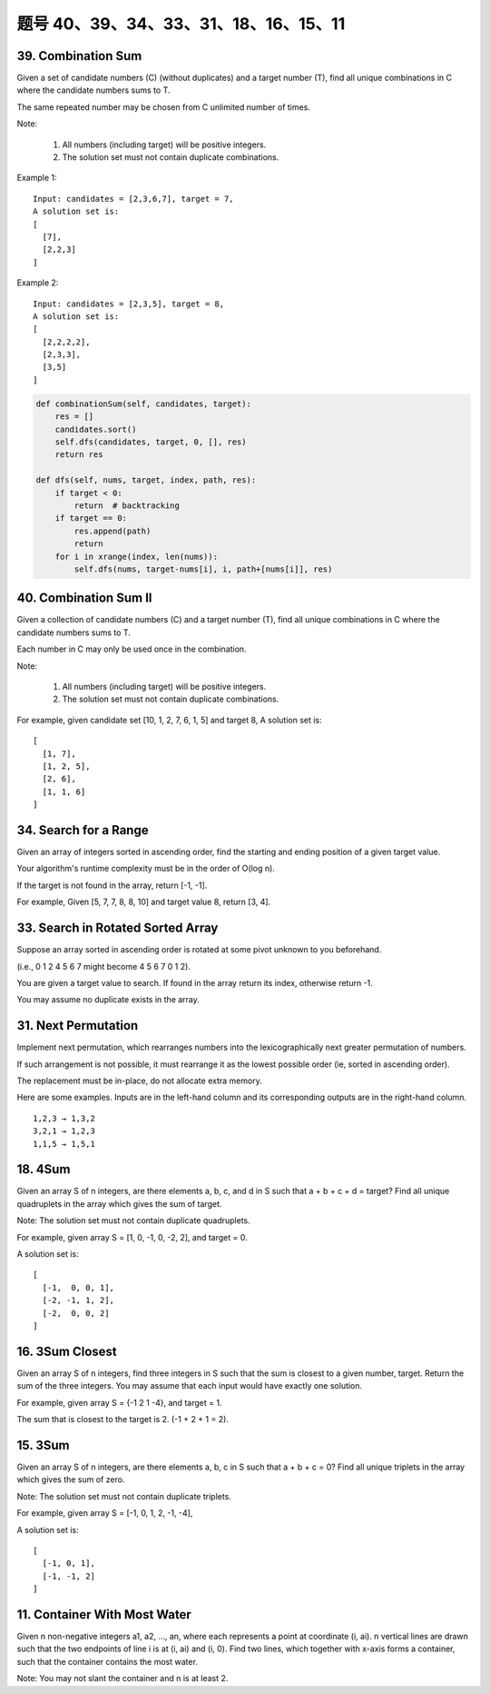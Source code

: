 题号 40、39、34、33、31、18、16、15、11
================================================



39. Combination Sum 
-------------------

Given a set of candidate numbers (C) (without duplicates) and a target number (T), find all unique combinations in C where the candidate numbers sums to T.

The same repeated number may be chosen from C unlimited number of times.

Note:

    #. All numbers (including target) will be positive integers.
    #. The solution set must not contain duplicate combinations.

Example 1:
::
    Input: candidates = [2,3,6,7], target = 7,
    A solution set is:
    [
      [7],
      [2,2,3]
    ]

Example 2:
::
    Input: candidates = [2,3,5], target = 8,
    A solution set is:
    [
      [2,2,2,2],
      [2,3,3],
      [3,5]
    ]

.. code-block:: python

    def combinationSum(self, candidates, target):
        res = []
        candidates.sort()
        self.dfs(candidates, target, 0, [], res)
        return res
        
    def dfs(self, nums, target, index, path, res):
        if target < 0:
            return  # backtracking
        if target == 0:
            res.append(path)
            return 
        for i in xrange(index, len(nums)):
            self.dfs(nums, target-nums[i], i, path+[nums[i]], res)  


40. Combination Sum II
----------------------


Given a collection of candidate numbers (C) and a target number (T), find all unique combinations in C where the candidate numbers sums to T.

Each number in C may only be used once in the combination.

Note:

    #. All numbers (including target) will be positive integers.
    #. The solution set must not contain duplicate combinations.

For example, given candidate set [10, 1, 2, 7, 6, 1, 5] and target 8,
A solution set is:
::
    [
      [1, 7],
      [1, 2, 5],
      [2, 6],
      [1, 1, 6]
    ]

34. Search for a Range 
----------------------


Given an array of integers sorted in ascending order, find the starting and ending position of a given target value.

Your algorithm's runtime complexity must be in the order of O(log n).

If the target is not found in the array, return [-1, -1].

For example,
Given [5, 7, 7, 8, 8, 10] and target value 8,
return [3, 4]. 


33. Search in Rotated Sorted Array 
----------------------------------

Suppose an array sorted in ascending order is rotated at some pivot unknown to you beforehand.

(i.e., 0 1 2 4 5 6 7 might become 4 5 6 7 0 1 2).

You are given a target value to search. If found in the array return its index, otherwise return -1.

You may assume no duplicate exists in the array.



31. Next Permutation 
--------------------

Implement next permutation, which rearranges numbers into the lexicographically next greater permutation of numbers.

If such arrangement is not possible, it must rearrange it as the lowest possible order (ie, sorted in ascending order).

The replacement must be in-place, do not allocate extra memory.

Here are some examples. Inputs are in the left-hand column and its corresponding outputs are in the right-hand column.
::
    1,2,3 → 1,3,2
    3,2,1 → 1,2,3
    1,1,5 → 1,5,1

18. 4Sum
--------


Given an array S of n integers, are there elements a, b, c, and d in S such that a + b + c + d = target? Find all unique quadruplets in the array which gives the sum of target.

Note: The solution set must not contain duplicate quadruplets.

For example, given array S = [1, 0, -1, 0, -2, 2], and target = 0.

A solution set is:
::
    [
      [-1,  0, 0, 1],
      [-2, -1, 1, 2],
      [-2,  0, 0, 2]
    ]

16. 3Sum Closest 
----------------

Given an array S of n integers, find three integers in S such that the sum is closest to a given number, target. Return the sum of the three integers. You may assume that each input would have exactly one solution.

For example, given array S = {-1 2 1 -4}, and target = 1.

The sum that is closest to the target is 2. (-1 + 2 + 1 = 2).


15. 3Sum
--------

Given an array S of n integers, are there elements a, b, c in S such that a + b + c = 0? Find all unique triplets in the array which gives the sum of zero.

Note: The solution set must not contain duplicate triplets.

For example, given array S = [-1, 0, 1, 2, -1, -4],

A solution set is:
::
    [
      [-1, 0, 1],
      [-1, -1, 2]
    ]




11. Container With Most Water 
-----------------------------

Given n non-negative integers a1, a2, ..., an, where each represents a point at coordinate (i, ai). n vertical lines are drawn such that the two endpoints of line i is at (i, ai) and (i, 0). Find two lines, which together with x-axis forms a container, such that the container contains the most water.

Note: You may not slant the container and n is at least 2. 

